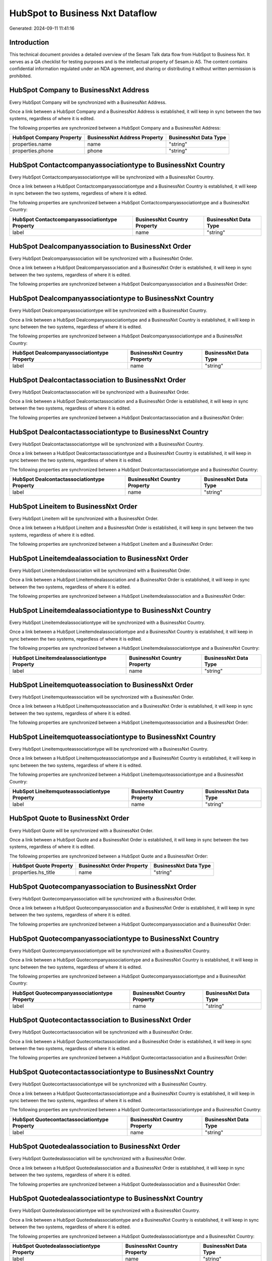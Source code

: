 ================================
HubSpot to Business Nxt Dataflow
================================

Generated: 2024-09-11 11:41:16

Introduction
------------

This technical document provides a detailed overview of the Sesam Talk data flow from HubSpot to Business Nxt. It serves as a QA checklist for testing purposes and is the intellectual property of Sesam.io AS. The content contains confidential information regulated under an NDA agreement, and sharing or distributing it without written permission is prohibited.

HubSpot Company to BusinessNxt Address
--------------------------------------
Every HubSpot Company will be synchronized with a BusinessNxt Address.

Once a link between a HubSpot Company and a BusinessNxt Address is established, it will keep in sync between the two systems, regardless of where it is edited.

The following properties are synchronized between a HubSpot Company and a BusinessNxt Address:

.. list-table::
   :header-rows: 1

   * - HubSpot Company Property
     - BusinessNxt Address Property
     - BusinessNxt Data Type
   * - properties.name
     - name
     - "string"
   * - properties.phone
     - phone
     - "string"


HubSpot Contactcompanyassociationtype to BusinessNxt Country
------------------------------------------------------------
Every HubSpot Contactcompanyassociationtype will be synchronized with a BusinessNxt Country.

Once a link between a HubSpot Contactcompanyassociationtype and a BusinessNxt Country is established, it will keep in sync between the two systems, regardless of where it is edited.

The following properties are synchronized between a HubSpot Contactcompanyassociationtype and a BusinessNxt Country:

.. list-table::
   :header-rows: 1

   * - HubSpot Contactcompanyassociationtype Property
     - BusinessNxt Country Property
     - BusinessNxt Data Type
   * - label
     - name
     - "string"


HubSpot Dealcompanyassociation to BusinessNxt Order
---------------------------------------------------
Every HubSpot Dealcompanyassociation will be synchronized with a BusinessNxt Order.

Once a link between a HubSpot Dealcompanyassociation and a BusinessNxt Order is established, it will keep in sync between the two systems, regardless of where it is edited.

The following properties are synchronized between a HubSpot Dealcompanyassociation and a BusinessNxt Order:

.. list-table::
   :header-rows: 1

   * - HubSpot Dealcompanyassociation Property
     - BusinessNxt Order Property
     - BusinessNxt Data Type


HubSpot Dealcompanyassociationtype to BusinessNxt Country
---------------------------------------------------------
Every HubSpot Dealcompanyassociationtype will be synchronized with a BusinessNxt Country.

Once a link between a HubSpot Dealcompanyassociationtype and a BusinessNxt Country is established, it will keep in sync between the two systems, regardless of where it is edited.

The following properties are synchronized between a HubSpot Dealcompanyassociationtype and a BusinessNxt Country:

.. list-table::
   :header-rows: 1

   * - HubSpot Dealcompanyassociationtype Property
     - BusinessNxt Country Property
     - BusinessNxt Data Type
   * - label
     - name
     - "string"


HubSpot Dealcontactassociation to BusinessNxt Order
---------------------------------------------------
Every HubSpot Dealcontactassociation will be synchronized with a BusinessNxt Order.

Once a link between a HubSpot Dealcontactassociation and a BusinessNxt Order is established, it will keep in sync between the two systems, regardless of where it is edited.

The following properties are synchronized between a HubSpot Dealcontactassociation and a BusinessNxt Order:

.. list-table::
   :header-rows: 1

   * - HubSpot Dealcontactassociation Property
     - BusinessNxt Order Property
     - BusinessNxt Data Type


HubSpot Dealcontactassociationtype to BusinessNxt Country
---------------------------------------------------------
Every HubSpot Dealcontactassociationtype will be synchronized with a BusinessNxt Country.

Once a link between a HubSpot Dealcontactassociationtype and a BusinessNxt Country is established, it will keep in sync between the two systems, regardless of where it is edited.

The following properties are synchronized between a HubSpot Dealcontactassociationtype and a BusinessNxt Country:

.. list-table::
   :header-rows: 1

   * - HubSpot Dealcontactassociationtype Property
     - BusinessNxt Country Property
     - BusinessNxt Data Type
   * - label
     - name
     - "string"


HubSpot Lineitem to BusinessNxt Order
-------------------------------------
Every HubSpot Lineitem will be synchronized with a BusinessNxt Order.

Once a link between a HubSpot Lineitem and a BusinessNxt Order is established, it will keep in sync between the two systems, regardless of where it is edited.

The following properties are synchronized between a HubSpot Lineitem and a BusinessNxt Order:

.. list-table::
   :header-rows: 1

   * - HubSpot Lineitem Property
     - BusinessNxt Order Property
     - BusinessNxt Data Type


HubSpot Lineitemdealassociation to BusinessNxt Order
----------------------------------------------------
Every HubSpot Lineitemdealassociation will be synchronized with a BusinessNxt Order.

Once a link between a HubSpot Lineitemdealassociation and a BusinessNxt Order is established, it will keep in sync between the two systems, regardless of where it is edited.

The following properties are synchronized between a HubSpot Lineitemdealassociation and a BusinessNxt Order:

.. list-table::
   :header-rows: 1

   * - HubSpot Lineitemdealassociation Property
     - BusinessNxt Order Property
     - BusinessNxt Data Type


HubSpot Lineitemdealassociationtype to BusinessNxt Country
----------------------------------------------------------
Every HubSpot Lineitemdealassociationtype will be synchronized with a BusinessNxt Country.

Once a link between a HubSpot Lineitemdealassociationtype and a BusinessNxt Country is established, it will keep in sync between the two systems, regardless of where it is edited.

The following properties are synchronized between a HubSpot Lineitemdealassociationtype and a BusinessNxt Country:

.. list-table::
   :header-rows: 1

   * - HubSpot Lineitemdealassociationtype Property
     - BusinessNxt Country Property
     - BusinessNxt Data Type
   * - label
     - name
     - "string"


HubSpot Lineitemquoteassociation to BusinessNxt Order
-----------------------------------------------------
Every HubSpot Lineitemquoteassociation will be synchronized with a BusinessNxt Order.

Once a link between a HubSpot Lineitemquoteassociation and a BusinessNxt Order is established, it will keep in sync between the two systems, regardless of where it is edited.

The following properties are synchronized between a HubSpot Lineitemquoteassociation and a BusinessNxt Order:

.. list-table::
   :header-rows: 1

   * - HubSpot Lineitemquoteassociation Property
     - BusinessNxt Order Property
     - BusinessNxt Data Type


HubSpot Lineitemquoteassociationtype to BusinessNxt Country
-----------------------------------------------------------
Every HubSpot Lineitemquoteassociationtype will be synchronized with a BusinessNxt Country.

Once a link between a HubSpot Lineitemquoteassociationtype and a BusinessNxt Country is established, it will keep in sync between the two systems, regardless of where it is edited.

The following properties are synchronized between a HubSpot Lineitemquoteassociationtype and a BusinessNxt Country:

.. list-table::
   :header-rows: 1

   * - HubSpot Lineitemquoteassociationtype Property
     - BusinessNxt Country Property
     - BusinessNxt Data Type
   * - label
     - name
     - "string"


HubSpot Quote to BusinessNxt Order
----------------------------------
Every HubSpot Quote will be synchronized with a BusinessNxt Order.

Once a link between a HubSpot Quote and a BusinessNxt Order is established, it will keep in sync between the two systems, regardless of where it is edited.

The following properties are synchronized between a HubSpot Quote and a BusinessNxt Order:

.. list-table::
   :header-rows: 1

   * - HubSpot Quote Property
     - BusinessNxt Order Property
     - BusinessNxt Data Type
   * - properties.hs_title
     - name
     - "string"


HubSpot Quotecompanyassociation to BusinessNxt Order
----------------------------------------------------
Every HubSpot Quotecompanyassociation will be synchronized with a BusinessNxt Order.

Once a link between a HubSpot Quotecompanyassociation and a BusinessNxt Order is established, it will keep in sync between the two systems, regardless of where it is edited.

The following properties are synchronized between a HubSpot Quotecompanyassociation and a BusinessNxt Order:

.. list-table::
   :header-rows: 1

   * - HubSpot Quotecompanyassociation Property
     - BusinessNxt Order Property
     - BusinessNxt Data Type


HubSpot Quotecompanyassociationtype to BusinessNxt Country
----------------------------------------------------------
Every HubSpot Quotecompanyassociationtype will be synchronized with a BusinessNxt Country.

Once a link between a HubSpot Quotecompanyassociationtype and a BusinessNxt Country is established, it will keep in sync between the two systems, regardless of where it is edited.

The following properties are synchronized between a HubSpot Quotecompanyassociationtype and a BusinessNxt Country:

.. list-table::
   :header-rows: 1

   * - HubSpot Quotecompanyassociationtype Property
     - BusinessNxt Country Property
     - BusinessNxt Data Type
   * - label
     - name
     - "string"


HubSpot Quotecontactassociation to BusinessNxt Order
----------------------------------------------------
Every HubSpot Quotecontactassociation will be synchronized with a BusinessNxt Order.

Once a link between a HubSpot Quotecontactassociation and a BusinessNxt Order is established, it will keep in sync between the two systems, regardless of where it is edited.

The following properties are synchronized between a HubSpot Quotecontactassociation and a BusinessNxt Order:

.. list-table::
   :header-rows: 1

   * - HubSpot Quotecontactassociation Property
     - BusinessNxt Order Property
     - BusinessNxt Data Type


HubSpot Quotecontactassociationtype to BusinessNxt Country
----------------------------------------------------------
Every HubSpot Quotecontactassociationtype will be synchronized with a BusinessNxt Country.

Once a link between a HubSpot Quotecontactassociationtype and a BusinessNxt Country is established, it will keep in sync between the two systems, regardless of where it is edited.

The following properties are synchronized between a HubSpot Quotecontactassociationtype and a BusinessNxt Country:

.. list-table::
   :header-rows: 1

   * - HubSpot Quotecontactassociationtype Property
     - BusinessNxt Country Property
     - BusinessNxt Data Type
   * - label
     - name
     - "string"


HubSpot Quotedealassociation to BusinessNxt Order
-------------------------------------------------
Every HubSpot Quotedealassociation will be synchronized with a BusinessNxt Order.

Once a link between a HubSpot Quotedealassociation and a BusinessNxt Order is established, it will keep in sync between the two systems, regardless of where it is edited.

The following properties are synchronized between a HubSpot Quotedealassociation and a BusinessNxt Order:

.. list-table::
   :header-rows: 1

   * - HubSpot Quotedealassociation Property
     - BusinessNxt Order Property
     - BusinessNxt Data Type


HubSpot Quotedealassociationtype to BusinessNxt Country
-------------------------------------------------------
Every HubSpot Quotedealassociationtype will be synchronized with a BusinessNxt Country.

Once a link between a HubSpot Quotedealassociationtype and a BusinessNxt Country is established, it will keep in sync between the two systems, regardless of where it is edited.

The following properties are synchronized between a HubSpot Quotedealassociationtype and a BusinessNxt Country:

.. list-table::
   :header-rows: 1

   * - HubSpot Quotedealassociationtype Property
     - BusinessNxt Country Property
     - BusinessNxt Data Type
   * - label
     - name
     - "string"


HubSpot Quotequotetemplateassociation to BusinessNxt Order
----------------------------------------------------------
Every HubSpot Quotequotetemplateassociation will be synchronized with a BusinessNxt Order.

Once a link between a HubSpot Quotequotetemplateassociation and a BusinessNxt Order is established, it will keep in sync between the two systems, regardless of where it is edited.

The following properties are synchronized between a HubSpot Quotequotetemplateassociation and a BusinessNxt Order:

.. list-table::
   :header-rows: 1

   * - HubSpot Quotequotetemplateassociation Property
     - BusinessNxt Order Property
     - BusinessNxt Data Type


HubSpot Quotequotetemplateassociationtype to BusinessNxt Country
----------------------------------------------------------------
Every HubSpot Quotequotetemplateassociationtype will be synchronized with a BusinessNxt Country.

Once a link between a HubSpot Quotequotetemplateassociationtype and a BusinessNxt Country is established, it will keep in sync between the two systems, regardless of where it is edited.

The following properties are synchronized between a HubSpot Quotequotetemplateassociationtype and a BusinessNxt Country:

.. list-table::
   :header-rows: 1

   * - HubSpot Quotequotetemplateassociationtype Property
     - BusinessNxt Country Property
     - BusinessNxt Data Type
   * - label
     - name
     - "string"


HubSpot Account to Business Nxt Currency
----------------------------------------
Every HubSpot Account will be synchronized with a Business Nxt Currency.

Once a link between a HubSpot Account and a Business Nxt Currency is established, it will keep in sync between the two systems, regardless of where it is edited.

The following properties are synchronized between a HubSpot Account and a Business Nxt Currency:

.. list-table::
   :header-rows: 1

   * - HubSpot Account Property
     - Business Nxt Currency Property
     - Business Nxt Data Type
   * - accountType
     - isoCode
     - "string"


HubSpot Company to Business Nxt Country
---------------------------------------
Every HubSpot Company will be synchronized with a Business Nxt Country.

Once a link between a HubSpot Company and a Business Nxt Country is established, it will keep in sync between the two systems, regardless of where it is edited.

The following properties are synchronized between a HubSpot Company and a Business Nxt Country:

.. list-table::
   :header-rows: 1

   * - HubSpot Company Property
     - Business Nxt Country Property
     - Business Nxt Data Type
   * - properties.country
     - name
     - "string"
   * - properties.industry
     - name
     - "string"
   * - properties.state
     - name
     - "string"
   * - properties.type
     - name
     - "string"


HubSpot Deal to Business Nxt Currency
-------------------------------------
Every HubSpot Deal will be synchronized with a Business Nxt Currency.

Once a link between a HubSpot Deal and a Business Nxt Currency is established, it will keep in sync between the two systems, regardless of where it is edited.

The following properties are synchronized between a HubSpot Deal and a Business Nxt Currency:

.. list-table::
   :header-rows: 1

   * - HubSpot Deal Property
     - Business Nxt Currency Property
     - Business Nxt Data Type
   * - properties.deal_currency_code
     - isoCode
     - "string"


HubSpot Deal to Business Nxt Order
----------------------------------
When a HubSpot Deal has a 100% probability of beeing sold, it  will be synchronized with a Business Nxt Order.

Once a link between a HubSpot Deal and a Business Nxt Order is established, it will keep in sync between the two systems, regardless of where it is edited.

The following properties are synchronized between a HubSpot Deal and a Business Nxt Order:

.. list-table::
   :header-rows: 1

   * - HubSpot Deal Property
     - Business Nxt Order Property
     - Business Nxt Data Type
   * - properties.closedate
     - dueDate
     - "string"
   * - properties.closedate
     - orderDate
     - "string"
   * - properties.dealname
     - name
     - "string"


HubSpot Lineitem to Business Nxt Orderline
------------------------------------------
Every HubSpot Lineitem will be synchronized with a Business Nxt Orderline.

Once a link between a HubSpot Lineitem and a Business Nxt Orderline is established, it will keep in sync between the two systems, regardless of where it is edited.

The following properties are synchronized between a HubSpot Lineitem and a Business Nxt Orderline:

.. list-table::
   :header-rows: 1

   * - HubSpot Lineitem Property
     - Business Nxt Orderline Property
     - Business Nxt Data Type


HubSpot Product to Business Nxt Product
---------------------------------------
Every HubSpot Product will be synchronized with a Business Nxt Product.

Once a link between a HubSpot Product and a Business Nxt Product is established, it will keep in sync between the two systems, regardless of where it is edited.

The following properties are synchronized between a HubSpot Product and a Business Nxt Product:

.. list-table::
   :header-rows: 1

   * - HubSpot Product Property
     - Business Nxt Product Property
     - Business Nxt Data Type
   * - properties.description
     - description
     - "string"
   * - properties.price
     - priceQuantity
     - "string"

